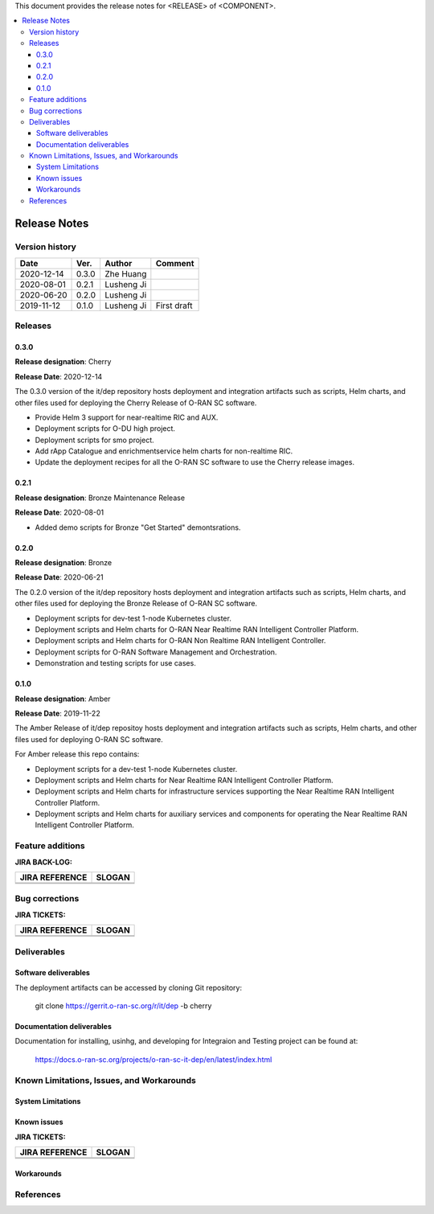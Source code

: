 .. This work is licensed under a Creative Commons Attribution 4.0 International License.
.. SPDX-License-Identifier: CC-BY-4.0
.. ===============LICENSE_START=======================================================
.. Copyright (C) 2019 AT&T Intellectual Property      
.. ===================================================================================
.. This documentation file is distributed under the Creative Commons Attribution 
.. 4.0 International License (the "License"); you may not use this file except in 
.. compliance with the License.  You may obtain a copy of the License at
..
.. http://creativecommons.org/licenses/by/4.0
..
.. This file is distributed on an "AS IS" BASIS,
.. WITHOUT WARRANTIES OR CONDITIONS OF ANY KIND, either express or implied.
.. See the License for the specific language governing permissions and
.. limitations under the License.
.. ===============LICENSE_END=========================================================


This document provides the release notes for <RELEASE> of <COMPONENT>.

.. contents::
   :depth: 3
   :local:


Release Notes
=============

Version history
---------------

+--------------------+--------------------+--------------------+--------------------+
| **Date**           | **Ver.**           | **Author**         | **Comment**        |
|                    |                    |                    |                    |
+--------------------+--------------------+--------------------+--------------------+
| 2020-12-14         | 0.3.0              | Zhe Huang          |                    |
|                    |                    |                    |                    |
+--------------------+--------------------+--------------------+--------------------+
| 2020-08-01         | 0.2.1              | Lusheng Ji         |                    |
|                    |                    |                    |                    |
+--------------------+--------------------+--------------------+--------------------+
| 2020-06-20         | 0.2.0              | Lusheng Ji         |                    |
|                    |                    |                    |                    |
+--------------------+--------------------+--------------------+--------------------+
| 2019-11-12         | 0.1.0              | Lusheng Ji         | First draft        |
|                    |                    |                    |                    |
+--------------------+--------------------+--------------------+--------------------+


Releases
--------

0.3.0
^^^^^

**Release designation**: Cherry

**Release Date**: 2020-12-14

The 0.3.0 version of the it/dep repository hosts deployment and integration artifacts such as scripts, Helm charts, and other files used for deploying the Cherry Release of O-RAN SC software.

- Provide Helm 3 support for near-realtime RIC and AUX.
- Deployment scripts for O-DU high project.
- Deployment scripts for smo project.
- Add rApp Catalogue and enrichmentservice helm charts for non-realtime RIC.
- Update the deployment recipes for all the O-RAN SC software to use the Cherry release images.

0.2.1
^^^^^
**Release designation**: Bronze Maintenance Release

**Release Date**: 2020-08-01

- Added demo scripts for Bronze "Get Started" demontsrations.

0.2.0
^^^^^

**Release designation**: Bronze

**Release Date**: 2020-06-21

The 0.2.0 version of the it/dep repository hosts deployment and integration artifacts such as scripts, Helm charts, and other files used for deploying the Bronze Release of O-RAN SC software.

- Deployment scripts for dev-test 1-node Kubernetes cluster.
- Deployment scripts and Helm charts for O-RAN Near Realtime RAN Intelligent Controller Platform.
- Deployment scripts and Helm charts for O-RAN Non Realtime RAN Intelligent Controller.
- Deployment scripts for O-RAN Software Management and Orchestration.
- Demonstration and testing scripts for use cases.



0.1.0
^^^^^
**Release designation**: Amber

**Release Date**: 2019-11-22

The Amber Release of it/dep repositoy hosts deployment and integration artifacts such as scripts, Helm charts, and other files used for deploying O-RAN SC software.

For Amber release this repo contains:

- Deployment scripts for a dev-test 1-node Kubernetes cluster.
- Deployment scripts and Helm charts for Near Realtime RAN Intelligent Controller Platform.
- Deployment scripts and Helm charts for infrastructure services supporting the Near Realtime RAN Intelligent Controller Platform.
- Deployment scripts and Helm charts for auxiliary services and components for operating the Near Realtime RAN Intelligent Controller Platform.




Feature additions
-----------------

**JIRA BACK-LOG:**

+--------------------------------------+--------------------------------------+
| **JIRA REFERENCE**                   | **SLOGAN**                           |
|                                      |                                      |
+--------------------------------------+--------------------------------------+
| 		                       | 				      |
|                                      | 				      |
|                                      |                                      |
+--------------------------------------+--------------------------------------+
| 	                               |  				      |
|                                      |  				      |
|                                      |                                      |
+--------------------------------------+--------------------------------------+

Bug corrections
----------------

**JIRA TICKETS:**

+--------------------------------------+--------------------------------------+
| **JIRA REFERENCE**                   | **SLOGAN**                           |
|                                      |                                      |
+--------------------------------------+--------------------------------------+
| 		                       | 				      |
|                                      | 				      |
|                                      |                                      |
+--------------------------------------+--------------------------------------+
| 	                               |  				      |
|                                      |  				      |
|                                      |                                      |
+--------------------------------------+--------------------------------------+



Deliverables
------------

Software deliverables
^^^^^^^^^^^^^^^^^^^^^

The deployment artifacts can be accessed by cloning Git repository:

  git clone https://gerrit.o-ran-sc.org/r/it/dep -b cherry


Documentation deliverables
^^^^^^^^^^^^^^^^^^^^^^^^^^

Documentation for installing, usinhg, and developing for Integraion and Testing project can be found at: 

  https://docs.o-ran-sc.org/projects/o-ran-sc-it-dep/en/latest/index.html



Known Limitations, Issues, and Workarounds
------------------------------------------


System Limitations
^^^^^^^^^^^^^^^^^^


Known issues
^^^^^^^^^^^^

**JIRA TICKETS:**

+--------------------------------------+--------------------------------------+
| **JIRA REFERENCE**                   | **SLOGAN**                           |
|                                      |                                      |
+--------------------------------------+--------------------------------------+
| 		                       | 				      |
|                                      | 				      |
|                                      |                                      |
+--------------------------------------+--------------------------------------+
| 	                               |  				      |
|                                      |  				      |
|                                      |                                      |
+--------------------------------------+--------------------------------------+

Workarounds
^^^^^^^^^^^


References
----------


